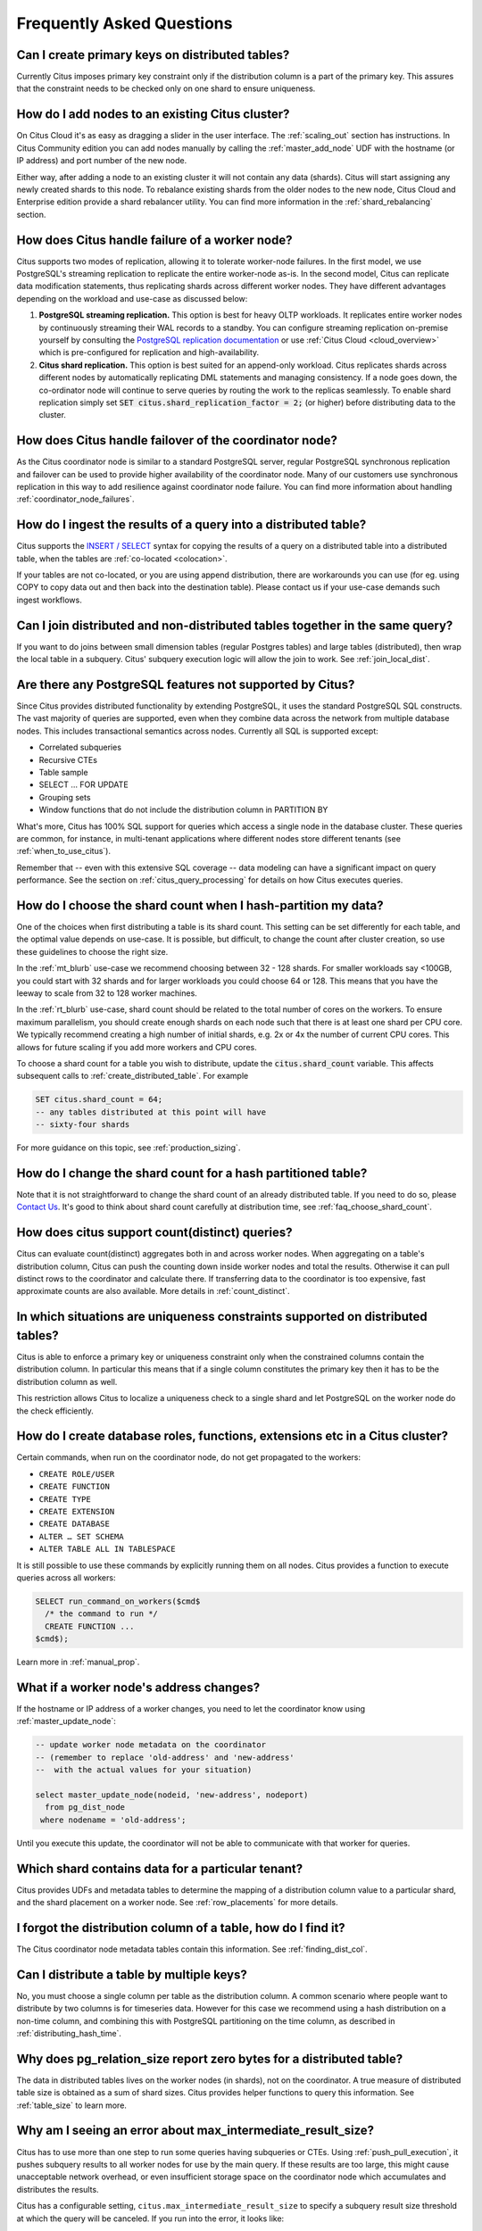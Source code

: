 .. _faq:

Frequently Asked Questions
##########################


Can I create primary keys on distributed tables?
------------------------------------------------

Currently Citus imposes primary key constraint only if the distribution column is a part of the primary key. This assures that the constraint needs to be checked only on one shard to ensure uniqueness.

How do I add nodes to an existing Citus cluster?
------------------------------------------------

On Citus Cloud it's as easy as dragging a slider in the user interface. The :ref:`scaling_out` section has instructions. In Citus Community edition you can add nodes manually by calling the :ref:`master_add_node` UDF with the hostname (or IP address) and port number of the new node.

Either way, after adding a node to an existing cluster it will not contain any data (shards). Citus will start assigning any newly created shards to this node. To rebalance existing shards from the older nodes to the new node, Citus Cloud and Enterprise edition provide a shard rebalancer utility. You can find more information in the :ref:`shard_rebalancing` section.

How does Citus handle failure of a worker node?
-----------------------------------------------

Citus supports two modes of replication, allowing it to tolerate worker-node failures. In the first model, we use PostgreSQL's streaming replication to replicate the entire worker-node as-is. In the second model, Citus can replicate data modification statements, thus replicating shards across different worker nodes. They have different advantages depending on the workload and use-case as discussed below:

1. **PostgreSQL streaming replication.** This option is best for heavy OLTP workloads. It replicates entire worker nodes by continuously streaming their WAL records to a standby. You can configure streaming replication on-premise yourself by consulting the `PostgreSQL replication documentation <https://www.postgresql.org/docs/current/static/warm-standby.html#STREAMING-REPLICATION>`_ or use :ref:`Citus Cloud <cloud_overview>` which is pre-configured for replication and high-availability.

2. **Citus shard replication.** This option is best suited for an append-only workload. Citus replicates shards across different nodes by automatically replicating DML statements and managing consistency. If a node goes down, the co-ordinator node will continue to serve queries by routing the work to the replicas seamlessly. To enable shard replication simply set :code:`SET citus.shard_replication_factor = 2;` (or higher) before distributing data to the cluster.

How does Citus handle failover of the coordinator node?
-------------------------------------------------------

As the Citus coordinator node is similar to a standard PostgreSQL server, regular PostgreSQL synchronous replication and failover can be used to provide higher availability of the coordinator node. Many of our customers use synchronous replication in this way to add resilience against coordinator node failure. You can find more information about handling :ref:`coordinator_node_failures`.

How do I ingest the results of a query into a distributed table?
----------------------------------------------------------------

Citus supports the `INSERT / SELECT <https://www.postgresql.org/docs/current/static/sql-insert.html>`_ syntax for copying the results of a query on a distributed table into a distributed table, when the tables are :ref:`co-located <colocation>`.

If your tables are not co-located, or you are using append distribution, there
are workarounds you can use (for eg. using COPY to copy data out and then back
into the destination table). Please contact us if your use-case demands such
ingest workflows.

Can I join distributed and non-distributed tables together in the same query?
-----------------------------------------------------------------------------

If you want to do joins between small dimension tables (regular Postgres tables) and large tables (distributed), then wrap the local table in a subquery. Citus' subquery execution logic will allow the join to work. See :ref:`join_local_dist`.

.. _unsupported:

Are there any PostgreSQL features not supported by Citus?
---------------------------------------------------------

Since Citus provides distributed functionality by extending PostgreSQL, it uses the standard PostgreSQL SQL constructs. The vast majority of queries are supported, even when they combine data across the network from multiple database nodes. This includes transactional semantics across nodes. Currently all SQL is supported except:

* Correlated subqueries
* Recursive CTEs
* Table sample
* SELECT … FOR UPDATE
* Grouping sets
* Window functions that do not include the distribution column in PARTITION BY

What's more, Citus has 100% SQL support for queries which access a single node in the database cluster. These queries are common, for instance, in multi-tenant applications where different nodes store different tenants (see :ref:`when_to_use_citus`).

Remember that -- even with this extensive SQL coverage -- data modeling can have a significant impact on query performance. See the section on :ref:`citus_query_processing` for details on how Citus executes queries.


.. _faq_choose_shard_count:

How do I choose the shard count when I hash-partition my data?
--------------------------------------------------------------

One of the choices when first distributing a table is its shard count. This setting can be set differently for each table, and the optimal value depends on use-case. It is possible, but difficult, to change the count after cluster creation, so use these guidelines to choose the right size.

In the :ref:`mt_blurb` use-case we recommend choosing between 32 - 128 shards.  For smaller workloads say <100GB, you could start with 32 shards and for larger workloads you could choose 64 or 128. This means that you have the leeway to scale from 32 to 128 worker machines.

In the :ref:`rt_blurb` use-case, shard count should be related to the total number of cores on the workers. To ensure maximum parallelism, you should create enough shards on each node such that there is at least one shard per CPU core. We typically recommend creating a high number of initial shards, e.g. 2x or 4x the number of current CPU cores. This allows for future scaling if you add more workers and CPU cores.

To choose a shard count for a table you wish to distribute, update the :code:`citus.shard_count` variable. This affects subsequent calls to :ref:`create_distributed_table`. For example

.. code-block:: postgres

  SET citus.shard_count = 64;
  -- any tables distributed at this point will have
  -- sixty-four shards

For more guidance on this topic, see :ref:`production_sizing`.

How do I change the shard count for a hash partitioned table?
-------------------------------------------------------------

Note that it is not straightforward to change the shard count of an already distributed table. If you need to do so, please `Contact Us <https://www.citusdata.com/about/contact_us>`_. It's good to think about shard count carefully at distribution time, see :ref:`faq_choose_shard_count`.

How does citus support count(distinct) queries?
-----------------------------------------------

Citus can evaluate count(distinct) aggregates both in and across worker nodes. When aggregating on a table's distribution column, Citus can push the counting down inside worker nodes and total the results. Otherwise it can pull distinct rows to the coordinator and calculate there. If transferring data to the coordinator is too expensive, fast approximate counts are also available. More details in :ref:`count_distinct`.

In which situations are uniqueness constraints supported on distributed tables?
-------------------------------------------------------------------------------

Citus is able to enforce a primary key or uniqueness constraint only when the constrained columns contain the distribution column. In particular this means that if a single column constitutes the primary key then it has to be the distribution column as well.

This restriction allows Citus to localize a uniqueness check to a single shard and let PostgreSQL on the worker node do the check efficiently.

How do I create database roles, functions, extensions etc in a Citus cluster?
-----------------------------------------------------------------------------

Certain commands, when run on the coordinator node, do not get propagated to the workers:

* ``CREATE ROLE/USER``
* ``CREATE FUNCTION``
* ``CREATE TYPE``
* ``CREATE EXTENSION``
* ``CREATE DATABASE``
* ``ALTER … SET SCHEMA``
* ``ALTER TABLE ALL IN TABLESPACE``

It is still possible to use these commands by explicitly running them on all nodes. Citus provides a function to execute queries across all workers:

.. code-block:: postgresql

  SELECT run_command_on_workers($cmd$
    /* the command to run */
    CREATE FUNCTION ...
  $cmd$);

Learn more in :ref:`manual_prop`.

What if a worker node's address changes?
----------------------------------------

If the hostname or IP address of a worker changes, you need to let the coordinator know using :ref:`master_update_node`:

.. code-block:: sql

  -- update worker node metadata on the coordinator
  -- (remember to replace 'old-address' and 'new-address'
  --  with the actual values for your situation)

  select master_update_node(nodeid, 'new-address', nodeport)
    from pg_dist_node
   where nodename = 'old-address';

Until you execute this update, the coordinator will not be able to communicate with that worker for queries.

Which shard contains data for a particular tenant?
--------------------------------------------------

Citus provides UDFs and metadata tables to determine the mapping of a distribution column value to a particular shard, and the shard placement on a worker node. See :ref:`row_placements` for more details.

I forgot the distribution column of a table, how do I find it?
--------------------------------------------------------------

The Citus coordinator node metadata tables contain this information. See :ref:`finding_dist_col`.

Can I distribute a table by multiple keys?
------------------------------------------

No, you must choose a single column per table as the distribution column. A common scenario where people want to distribute by two columns is for timeseries data. However for this case we recommend using a hash distribution on a non-time column, and combining this with PostgreSQL partitioning on the time column, as described in :ref:`distributing_hash_time`.

Why does pg_relation_size report zero bytes for a distributed table?
--------------------------------------------------------------------

The data in distributed tables lives on the worker nodes (in shards), not on the coordinator. A true measure of distributed table size is obtained as a sum of shard sizes. Citus provides helper functions to query this information. See :ref:`table_size` to learn more.

Why am I seeing an error about max_intermediate_result_size?
------------------------------------------------------------

Citus has to use more than one step to run some queries having subqueries or CTEs. Using :ref:`push_pull_execution`, it pushes subquery results to all worker nodes for use by the main query. If these results are too large, this might cause unacceptable network overhead, or even insufficient storage space on the coordinator node which accumulates and distributes the results.

Citus has a configurable setting, ``citus.max_intermediate_result_size`` to specify a subquery result size threshold at which the query will be canceled. If you run into the error, it looks like:

::

  ERROR:  the intermediate result size exceeds citus.max_intermediate_result_size (currently 1 GB)
  DETAIL:  Citus restricts the size of intermediate results of complex subqueries and CTEs to avoid accidentally pulling large result sets into once place.
  HINT:  To run the current query, set citus.max_intermediate_result_size to a higher value or -1 to disable.

As the error message suggests, you can (cautiously) increase this limit by altering the variable:

.. code-block:: sql

  SET citus.max_intermediate_result_size = '3GB';

Can I run Citus on Heroku?
--------------------------

Yes, the `Citus Heroku add-on <https://elements.heroku.com/addons/citus>`_ provisions a Citus cluster and makes it available to a Heroku app.

Can I run Citus on Amazon RDS?
------------------------------

At this time Amazon does not support running Citus directly on top of Amazon RDS.

If you are looking for something similar, `Citus Cloud <https://www.citusdata.com/product/cloud>`_ is our database-as-a-service which we fully manage for you. It runs on top of AWS (like both RDS and Heroku PostgreSQL) and should provide a very similar product experience, with the addition of Citus' horizontal scaling.

Can I use Citus with my existing AWS account?
---------------------------------------------

Yes, `Citus Cloud on the AWS Marketplace <https://aws.amazon.com/marketplace/pp/B076M3F79H>`_ allows you to provision a Citus Cloud cluster directly through Amazon Web Services.

Can I shard by schema on Citus for multi-tenant applications?
-------------------------------------------------------------

It turns out that while storing each tenant's information in a separate schema can be an attractive way to start when dealing with tenants, it leads to problems down the road. In Citus we partition by the tenant_id, and a shard can contain data from several tenants. To learn more about the reason for this design, see our article `Lessons learned from PostgreSQL schema sharding <https://www.citusdata.com/blog/2016/12/18/schema-sharding-lessons/>`_.

How does cstore_fdw work with Citus?
------------------------------------

Citus treats cstore_fdw tables just like regular PostgreSQL tables. When cstore_fdw is used with Citus, each logical shard is created as a foreign cstore_fdw table instead of a regular PostgreSQL table. If your cstore_fdw use case is suitable for the distributed nature of Citus (e.g. large dataset archival and reporting), the two can be used to provide a powerful tool which combines query parallelization, seamless sharding and HA benefits of Citus with superior compression and I/O utilization of cstore_fdw.

What happened to pg_shard?
--------------------------

The pg_shard extension is deprecated and no longer supported.

Starting with the open-source release of Citus v5.x, pg_shard's codebase has been merged into Citus to offer you a unified solution which provides the advanced distributed query planning previously only enjoyed by CitusDB customers while preserving the simple and transparent sharding and real-time writes and reads pg_shard brought to the PostgreSQL ecosystem. Our flagship product, Citus, provides a superset of the functionality of pg_shard and we have migration steps to help existing users to perform a drop-in replacement. Please `contact us <https://www.citusdata.com/about/contact_us>`_ for more information.

